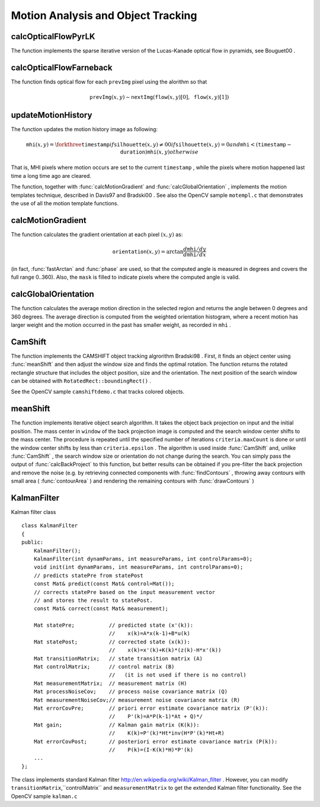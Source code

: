 Motion Analysis and Object Tracking
===================================

.. highlight:: cpp

.. index:: calcOpticalFlowPyrLK

calcOpticalFlowPyrLK
------------------------
.. c:function:: void calcOpticalFlowPyrLK( const Mat\& prevImg, const Mat\& nextImg,        const vector<Point2f>\& prevPts, vector<Point2f>\& nextPts,        vector<uchar>\& status, vector<float>\& err,         Size winSize=Size(15,15), int maxLevel=3,        TermCriteria criteria=TermCriteria(            TermCriteria::COUNT+TermCriteria::EPS, 30, 0.01),        double derivLambda=0.5, int flags=0 )

    Calculates the optical flow for a sparse feature set using the iterative Lucas-Kanade method with pyramids

    :param prevImg: The first 8-bit single-channel or 3-channel input image

    :param nextImg: The second input image of the same size and the same type as  ``prevImg``
    :param prevPts: Vector of points for which the flow needs to be found

    :param nextPts: The output vector of points containing the calculated new positions of the input features in the second image

    :param status: The output status vector. Each element of the vector is set to 1 if the flow for the corresponding features has been found, 0 otherwise

    :param err: The output vector that will contain the difference between patches around the original and moved points

    :param winSize: Size of the search window at each pyramid level

    :param maxLevel: 0-based maximal pyramid level number. If 0, pyramids are not used (single level), if 1, two levels are used etc.

    :param criteria: Specifies the termination criteria of the iterative search algorithm (after the specified maximum number of iterations  ``criteria.maxCount``  or when the search window moves by less than  ``criteria.epsilon``
    :param derivLambda: The relative weight of the spatial image derivatives impact to the optical flow estimation. If  ``derivLambda=0`` , only the image intensity is used, if  ``derivLambda=1`` , only derivatives are used. Any other values between 0 and 1 means that both derivatives and the image intensity are used (in the corresponding proportions).

    :param flags: The operation flags:

            * **OPTFLOW_USE_INITIAL_FLOW** use initial estimations stored in  ``nextPts`` . If the flag is not set, then initially  :math:`\texttt{nextPts}\leftarrow\texttt{prevPts}`
The function implements the sparse iterative version of the Lucas-Kanade optical flow in pyramids, see
Bouguet00
.

.. index:: calcOpticalFlowFarneback

calcOpticalFlowFarneback
----------------------------
.. c:function:: void calcOpticalFlowFarneback( const Mat\& prevImg, const Mat\& nextImg,                               Mat\& flow, double pyrScale, int levels, int winsize,                               int iterations, int polyN, double polySigma, int flags )

    Computes dense optical flow using Gunnar Farneback's algorithm

    :param prevImg: The first 8-bit single-channel input image

    :param nextImg: The second input image of the same size and the same type as  ``prevImg``
    :param flow: The computed flow image; will have the same size as  ``prevImg``  and type  ``CV_32FC2``
    :param pyrScale: Specifies the image scale (<1) to build the pyramids for each image.  ``pyrScale=0.5``  means the classical pyramid, where each next layer is twice smaller than the previous

    :param levels: The number of pyramid layers, including the initial image.  ``levels=1``  means that no extra layers are created and only the original images are used

    :param winsize: The averaging window size; The larger values increase the algorithm robustness to image noise and give more chances for fast motion detection, but yield more blurred motion field

    :param iterations: The number of iterations the algorithm does at each pyramid level

    :param polyN: Size of the pixel neighborhood used to find polynomial expansion in each pixel. The larger values mean that the image will be approximated with smoother surfaces, yielding more robust algorithm and more blurred  motion field. Typically,  ``polyN`` =5 or 7

    :param polySigma: Standard deviation of the Gaussian that is used to smooth derivatives that are used as a basis for the polynomial expansion. For  ``polyN=5``  you can set  ``polySigma=1.1`` , for  ``polyN=7``  a good value would be  ``polySigma=1.5``
    :param flags: The operation flags; can be a combination of the following:

            * **OPTFLOW_USE_INITIAL_FLOW** Use the input  ``flow``  as the initial flow approximation

            * **OPTFLOW_FARNEBACK_GAUSSIAN** Use a Gaussian  :math:`\texttt{winsize}\times\texttt{winsize}`  filter instead of box filter of the same size for optical flow estimation. Usually, this option gives more accurate flow than with a box filter, at the cost of lower speed (and normally  ``winsize``  for a Gaussian window should be set to a larger value to achieve the same level of robustness)

The function finds optical flow for each ``prevImg`` pixel using the alorithm so that

.. math::

    \texttt{prevImg} (x,y)  \sim \texttt{nextImg} ( \texttt{flow} (x,y)[0],  \texttt{flow} (x,y)[1])

.. index:: updateMotionHistory

updateMotionHistory
-----------------------
.. c:function:: void updateMotionHistory( const Mat\& silhouette, Mat\& mhi,                          double timestamp, double duration )

    Updates the motion history image by a moving silhouette.

    :param silhouette: Silhouette mask that has non-zero pixels where the motion occurs

    :param mhi: Motion history image, that is updated by the function (single-channel, 32-bit floating-point)

    :param timestamp: Current time in milliseconds or other units

    :param duration: Maximal duration of the motion track in the same units as  ``timestamp``
The function updates the motion history image as following:

.. math::

    \texttt{mhi} (x,y)= \forkthree{\texttt{timestamp}}{if $\texttt{silhouette}(x,y) \ne 0$}{0}{if $\texttt{silhouette}(x,y) = 0$ and $\texttt{mhi} < (\texttt{timestamp} - \texttt{duration})$}{\texttt{mhi}(x,y)}{otherwise}

That is, MHI pixels where motion occurs are set to the current ``timestamp`` , while the pixels where motion happened last time a long time ago are cleared.

The function, together with
:func:`calcMotionGradient` and
:func:`calcGlobalOrientation` , implements the motion templates technique, described in
Davis97
and
Bradski00
.
See also the OpenCV sample ``motempl.c`` that demonstrates the use of all the motion template functions.

.. index:: calcMotionGradient

calcMotionGradient
----------------------
.. c:function:: void calcMotionGradient( const Mat\& mhi, Mat\& mask,                         Mat\& orientation,                         double delta1, double delta2,                         int apertureSize=3 )

    Calculates the gradient orientation of a motion history image.

    :param mhi: Motion history single-channel floating-point image

    :param mask: The output mask image; will have the type  ``CV_8UC1``  and the same size as  ``mhi`` . Its non-zero elements will mark pixels where the motion gradient data is correct

    :param orientation: The output motion gradient orientation image; will have the same type and the same size as  ``mhi`` . Each pixel of it will the motion orientation in degrees, from 0 to 360.

    :param delta1, delta2: The minimal and maximal allowed difference between  ``mhi``  values within a pixel neighorhood. That is, the function finds the minimum ( :math:`m(x,y)` ) and maximum ( :math:`M(x,y)` )  ``mhi``  values over  :math:`3 \times 3`  neighborhood of each pixel and marks the motion orientation at  :math:`(x, y)`  as valid only if

        .. math::

            \min ( \texttt{delta1}  ,  \texttt{delta2}  )  \le  M(x,y)-m(x,y)  \le   \max ( \texttt{delta1}  , \texttt{delta2} ).

    :param apertureSize: The aperture size of  :func:`Sobel`  operator

The function calculates the gradient orientation at each pixel
:math:`(x, y)` as:

.. math::

    \texttt{orientation} (x,y)= \arctan{\frac{d\texttt{mhi}/dy}{d\texttt{mhi}/dx}}

(in fact,
:func:`fastArctan` and
:func:`phase` are used, so that the computed angle is measured in degrees and covers the full range 0..360). Also, the ``mask`` is filled to indicate pixels where the computed angle is valid.

.. index:: calcGlobalOrientation

calcGlobalOrientation
-------------------------
.. c:function:: double calcGlobalOrientation( const Mat\& orientation, const Mat\& mask,                              const Mat\& mhi, double timestamp,                              double duration )

    Calculates the global motion orientation in some selected region.

    :param orientation: Motion gradient orientation image, calculated by the function  :func:`calcMotionGradient`
    :param mask: Mask image. It may be a conjunction of a valid gradient mask, also calculated by  :func:`calcMotionGradient` , and the mask of the region, whose direction needs to be calculated

    :param mhi: The motion history image, calculated by  :func:`updateMotionHistory`
    :param timestamp: The timestamp passed to  :func:`updateMotionHistory`
    :param duration: Maximal duration of motion track in milliseconds, passed to  :func:`updateMotionHistory`
The function calculates the average
motion direction in the selected region and returns the angle between
0 degrees  and 360 degrees. The average direction is computed from
the weighted orientation histogram, where a recent motion has larger
weight and the motion occurred in the past has smaller weight, as recorded in ``mhi`` .

.. index:: CamShift

CamShift
------------
.. c:function:: RotatedRect CamShift( const Mat\& probImage, Rect\& window,                      TermCriteria criteria )

    Finds the object center, size, and orientation

    :param probImage: Back projection of the object histogram; see  :func:`calcBackProject`
    :param window: Initial search window

    :param criteria: Stop criteria for the underlying  :func:`meanShift`
The function implements the CAMSHIFT object tracking algrorithm
Bradski98
.
First, it finds an object center using
:func:`meanShift` and then adjust the window size and finds the optimal rotation. The function returns the rotated rectangle structure that includes the object position, size and the orientation. The next position of the search window can be obtained with ``RotatedRect::boundingRect()`` .

See the OpenCV sample ``camshiftdemo.c`` that tracks colored objects.

.. index:: meanShift

meanShift
-------------
.. c:function:: int meanShift( const Mat\& probImage, Rect\& window,               TermCriteria criteria )

    Finds the object on a back projection image.

    :param probImage: Back projection of the object histogram; see  :func:`calcBackProject`
    :param window: Initial search window

    :param criteria: The stop criteria for the iterative search algorithm

The function implements iterative object search algorithm. It takes the object back projection on input and the initial position. The mass center in ``window`` of the back projection image is computed and the search window center shifts to the mass center. The procedure is repeated until the specified number of iterations ``criteria.maxCount`` is done or until the window center shifts by less than ``criteria.epsilon`` . The algorithm is used inside
:func:`CamShift` and, unlike
:func:`CamShift` , the search window size or orientation do not change during the search. You can simply pass the output of
:func:`calcBackProject` to this function, but better results can be obtained if you pre-filter the back projection and remove the noise (e.g. by retrieving connected components with
:func:`findContours` , throwing away contours with small area (
:func:`contourArea` ) and rendering the  remaining contours with
:func:`drawContours` )

.. index:: KalmanFilter

.. _KalmanFilter:

KalmanFilter
------------
.. c:type:: KalmanFilter

Kalman filter class ::

    class KalmanFilter
    {
    public:
        KalmanFilter();
        KalmanFilter(int dynamParams, int measureParams, int controlParams=0);
        void init(int dynamParams, int measureParams, int controlParams=0);
        // predicts statePre from statePost
        const Mat& predict(const Mat& control=Mat());
        // corrects statePre based on the input measurement vector
        // and stores the result to statePost.
        const Mat& correct(const Mat& measurement);

        Mat statePre;           // predicted state (x'(k)):
                                //    x(k)=A*x(k-1)+B*u(k)
        Mat statePost;          // corrected state (x(k)):
                                //    x(k)=x'(k)+K(k)*(z(k)-H*x'(k))
        Mat transitionMatrix;   // state transition matrix (A)
        Mat controlMatrix;      // control matrix (B)
                                //   (it is not used if there is no control)
        Mat measurementMatrix;  // measurement matrix (H)
        Mat processNoiseCov;    // process noise covariance matrix (Q)
        Mat measurementNoiseCov;// measurement noise covariance matrix (R)
        Mat errorCovPre;        // priori error estimate covariance matrix (P'(k)):
                                //    P'(k)=A*P(k-1)*At + Q)*/
        Mat gain;               // Kalman gain matrix (K(k)):
                                //    K(k)=P'(k)*Ht*inv(H*P'(k)*Ht+R)
        Mat errorCovPost;       // posteriori error estimate covariance matrix (P(k)):
                                //    P(k)=(I-K(k)*H)*P'(k)
        ...
    };
..

The class implements standard Kalman filter
http://en.wikipedia.org/wiki/Kalman_filter
. However, you can modify ``transitionMatrix``,``controlMatrix`` and ``measurementMatrix`` to get the extended Kalman filter functionality. See the OpenCV sample ``kalman.c`` 